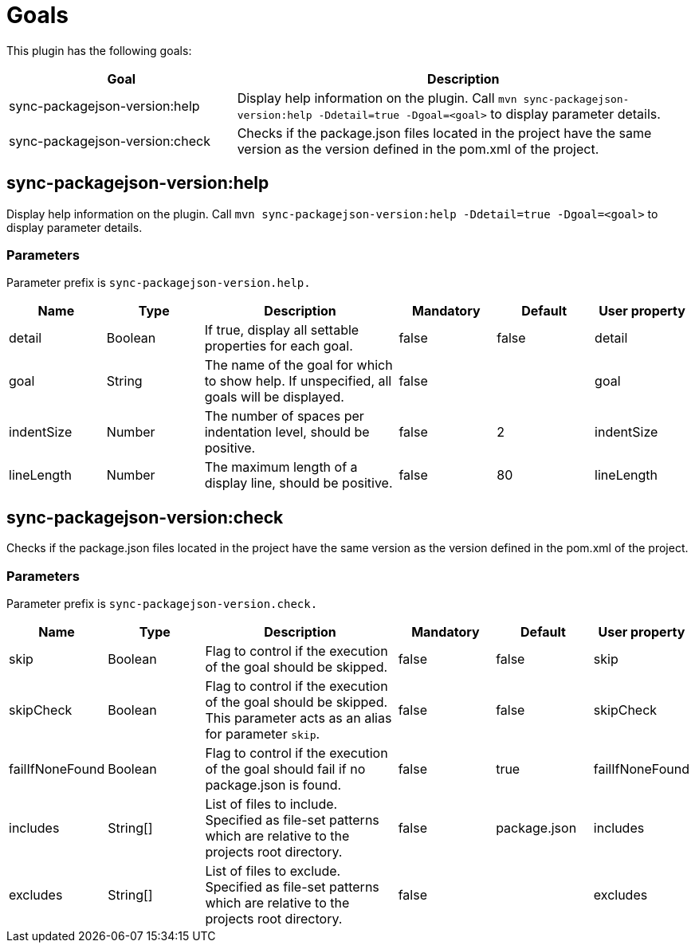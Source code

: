 [[goals]]
= Goals

This plugin has the following goals:

[frame=none,stripes=even,cols="1,2"]
|===
|Goal |Description

|sync-packagejson-version:help
|Display help information on the plugin. Call `mvn sync-packagejson-version:help -Ddetail=true -Dgoal=<goal>` to display parameter details.

|sync-packagejson-version:check
|Checks if the package.json files located in the project have the same version as the version defined in the pom.xml of the project.
|===

== sync-packagejson-version:help

Display help information on the plugin. Call `mvn sync-packagejson-version:help -Ddetail=true -Dgoal=<goal>` to display parameter details.

=== Parameters

Parameter prefix is `sync-packagejson-version.help.`

[frame=none,stripes=even,cols="1,1,2,1,1,1"]
|===
|Name |Type |Description |Mandatory |Default |User property

|detail
|Boolean
|If true, display all settable properties for each goal.
|false
|false
|detail

|goal
|String
|The name of the goal for which to show help. If unspecified, all goals will be displayed.
|false
|
|goal

|indentSize
|Number
|The number of spaces per indentation level, should be positive.
|false
|2
|indentSize

|lineLength
|Number
|The maximum length of a display line, should be positive.
|false
|80
|lineLength
|===

== sync-packagejson-version:check

Checks if the package.json files located in the project have the same version as the version defined in the pom.xml of the project.

=== Parameters

Parameter prefix is `sync-packagejson-version.check.`

[frame=none,stripes=even,cols="1,1,2,1,1,1"]
|===
|Name |Type |Description |Mandatory |Default |User property

|skip
|Boolean
|Flag to control if the execution of the goal should be skipped.
|false
|false
|skip

|skipCheck
|Boolean
|Flag to control if the execution of the goal should be skipped. This parameter acts as an alias for parameter `skip`.
|false
|false
|skipCheck

|failIfNoneFound
|Boolean
|Flag to control if the execution of the goal should fail if no package.json is found.
|false
|true
|failIfNoneFound

|includes
|String[]
|List of files to include. Specified as file-set patterns which are relative to the projects root directory.
|false
|package.json
|includes

|excludes
|String[]
|List of files to exclude. Specified as file-set patterns which are relative to the projects root directory.
|false
|
|excludes
|===
